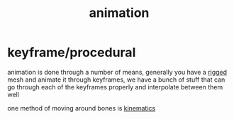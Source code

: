 :PROPERTIES:
:ID:       9888f659-4ffb-4bff-b0d1-9384d221d475
:END:
#+title: animation
* keyframe/procedural
animation is done through a number of means, generally you have a [[id:c0c74873-c46e-402c-9fc7-4d912254c0eb][rigged]] mesh and animate it through keyframes, we have a bunch of stuff that can go through each of the keyframes properly and interpolate between them well

one method of moving around bones is [[id:aa5edd31-a54f-4004-81c2-394225cf40a2][kinematics]]

